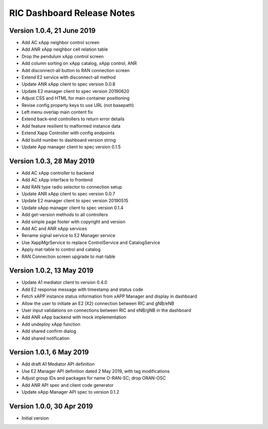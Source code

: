 .. ===============LICENSE_START=======================================================
.. O-RAN SC CC-BY-4.0
.. %%
.. Copyright (C) 2019 AT&T Intellectual Property and Nokia
.. %%
.. Licensed under the Apache License, Version 2.0 (the "License");
.. you may not use this file except in compliance with the License.
.. You may obtain a copy of the License at
..
..      http://www.apache.org/licenses/LICENSE-2.0
..
.. Unless required by applicable law or agreed to in writing, software
.. distributed under the License is distributed on an "AS IS" BASIS,
.. WITHOUT WARRANTIES OR CONDITIONS OF ANY KIND, either express or implied.
.. See the License for the specific language governing permissions and
.. limitations under the License.
.. ===============LICENSE_END=========================================================

===========================
RIC Dashboard Release Notes
===========================

Version 1.0.4, 21 June 2019
---------------------------
* Add AC xApp neighbor control screen
* Add ANR xApp neighbor cell relation table
* Drop the pendulum xApp control screen
* Add column sorting on xApp catalog, xApp control, ANR
* Add disconnect-all button to RAN connection screen
* Extend E2 service with disconnect-all method
* Update ANR xApp client to spec version 0.0.8
* Update E2 manager client to spec version 20190620
* Adjust CSS and HTML for main container positioning
* Revise config property keys to use URL (not basepath)
* Left menu overlap main content fix
* Extend back-end controllers to return error details
* Add feature resilient to malformed instance data
* Extend Xapp Controller with config endpoints
* Add build number to dashboard version string
* Update App manager client to spec version 0.1.5

Version 1.0.3, 28 May 2019
--------------------------
* Add AC xApp controller to backend
* Add AC xApp interface to frontend
* Add RAN type radio selector to connection setup
* Update ANR xApp client to spec version 0.0.7
* Update E2 manager client to spec version 20190515
* Update xApp manager client to spec version 0.1.4
* Add get-version methods to all controllers
* Add simple page footer with copyright and version
* Add AC and ANR xApp services
* Rename signal service to E2 Manager service
* Use XappMgrService to replace ControlService and CatalogService
* Apply mat-table to control and catalog
* RAN Connection screen upgrade to mat-table

Version 1.0.2, 13 May 2019
--------------------------
* Update A1 mediator client to version 0.4.0
* Add E2 response message with timestamp and status code
* Fetch xAPP instance status information from xAPP Manager and display in dashboard
* Allow the user to initiate an E2 (X2) connection between RIC and gNB/eNB
* User input validations on connections between RIC and eNB/gNB in the dashboard
* Add ANR xApp backend with mock implementation
* Add undeploy xApp function
* Add shared confirm dialog
* Add shared notification

Version 1.0.1, 6 May 2019
-------------------------
* Add draft A1 Mediator API definition
* Use E2 Manager API definition dated 2 May 2019, with tag modifications
* Adjust group IDs and packages for name O-RAN-SC; drop ORAN-OSC
* Add ANR API spec and client code generator
* Update xApp Manager API spec to version 0.1.2

Version 1.0.0, 30 Apr 2019
--------------------------
* Initial version
